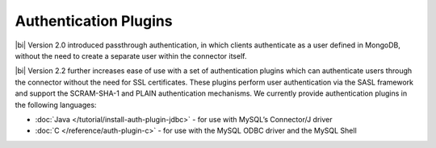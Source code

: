 Authentication Plugins
~~~~~~~~~~~~~~~~~~~~~~

|bi| Version 2.0 introduced passthrough authentication,
in which clients authenticate as a user defined in MongoDB, without
the need to create a separate user within the connector itself.

|bi| Version 2.2 further increases ease of use with
a set of authentication plugins which can authenticate users
through the connector without the need for SSL certificates.
These plugins perform user authentication via the SASL framework
and support the SCRAM-SHA-1 and PLAIN authentication mechanisms.
We currently provide authentication plugins in the following languages:

- :doc:`Java </tutorial/install-auth-plugin-jdbc>` - for use with
  MySQL’s Connector/J driver
- :doc:`C </reference/auth-plugin-c>` - for use with the MySQL ODBC
  driver and the MySQL Shell
